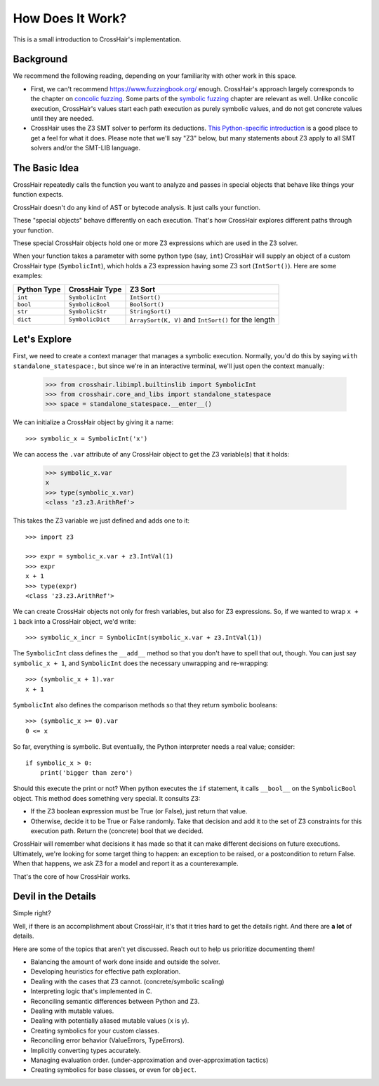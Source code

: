 *****************
How Does It Work?
*****************

This is a small introduction to CrossHair's implementation.

Background
==========

We recommend the following reading, depending on your familiarity with other work in
this space.

* First, we can't recommend `<https://www.fuzzingbook.org/>`_ enough.
  CrossHair's approach largely corresponds to the chapter on
  `concolic fuzzing <https://www.fuzzingbook.org/html/ConcolicFuzzer.html>`_.
  Some parts of the
  `symbolic fuzzing <https://www.fuzzingbook.org/html/SymbolicFuzzer.html>`_
  chapter are relevant as well.
  Unlike concolic execution, CrossHair's values start each path execution as
  purely symbolic values, and do not get concrete values until they are needed.

* CrossHair uses the Z3 SMT solver to perform its deductions.
  `This Python-specific introduction <https://www.cs.tau.ac.il/~msagiv/courses/asv/z3py/guide-examples.htm>`_
  is a good place to get a feel for what it does.
  Please note that we'll say "Z3" below, but many statements about Z3 apply to all SMT
  solvers and/or the SMT-LIB language.

The Basic Idea
==============

CrossHair repeatedly calls the function you want to analyze and passes in special
objects that behave like things your function expects.

CrossHair doesn't do any kind of AST or bytecode analysis. It just calls your function.

These "special objects" behave differently on each execution.
That's how CrossHair explores different paths through your function.

These special CrossHair objects hold one or more Z3 expressions which are used in the Z3
solver.

When your function takes a parameter with some python type (say, ``int``) CrossHair will
supply an object of a custom CrossHair type (``SymbolicInt``), which holds a Z3
expression having some Z3 sort (``IntSort()``). Here are some examples:

+-------------+------------------+------------------------------------------------------+
| Python Type | CrossHair Type   | Z3 Sort                                              |
+=============+==================+======================================================+
| ``int``     | ``SymbolicInt``  | ``IntSort()``                                        |
+-------------+------------------+------------------------------------------------------+
| ``bool``    | ``SymbolicBool`` | ``BoolSort()``                                       |
+-------------+------------------+------------------------------------------------------+
| ``str``     | ``SymbolicStr``  | ``StringSort()``                                     |
+-------------+------------------+------------------------------------------------------+
| ``dict``    | ``SymbolicDict`` | ``ArraySort(K, V)`` and ``IntSort()`` for the length |
+-------------+------------------+------------------------------------------------------+

Let's Explore
=============

First, we need to create a context manager that manages a symbolic execution.
Normally, you'd do this by saying ``with standalone_statespace:``, but since we're in
an interactive terminal, we'll just open the context manually:

    >>> from crosshair.libimpl.builtinslib import SymbolicInt
    >>> from crosshair.core_and_libs import standalone_statespace
    >>> space = standalone_statespace.__enter__()

We can initialize a CrossHair object by giving it a name::

    >>> symbolic_x = SymbolicInt('x')

We can access the ``.var`` attribute of any CrossHair object to get
the Z3 variable(s) that it holds:

    >>> symbolic_x.var
    x
    >>> type(symbolic_x.var)
    <class 'z3.z3.ArithRef'>


This takes the Z3 variable we just defined and adds one to it::

    >>> import z3

    >>> expr = symbolic_x.var + z3.IntVal(1)
    >>> expr
    x + 1
    >>> type(expr)
    <class 'z3.z3.ArithRef'>

We can create CrossHair objects not only for fresh variables, but
also for Z3 expressions.
So, if we wanted to wrap ``x + 1`` back into a CrossHair object,
we'd write::

    >>> symbolic_x_incr = SymbolicInt(symbolic_x.var + z3.IntVal(1))

The ``SymbolicInt`` class defines the ``__add__`` method so that you don't
have to spell that out, though. You can just say ``symbolic_x + 1``, and
``SymbolicInt`` does the necessary unwrapping and re-wrapping::

    >>> (symbolic_x + 1).var
    x + 1

``SymbolicInt`` also defines the comparison methods so that they return symbolic
booleans::

    >>> (symbolic_x >= 0).var
    0 <= x


So far, everything is symbolic. But eventually, the Python interpreter
needs a real value; consider::

    if symbolic_x > 0:
        print('bigger than zero')

Should this execute the print or not? When python executes the ``if``
statement, it calls ``__bool__`` on the ``SymbolicBool`` object. This method
does something very special. It consults Z3:

* If the Z3 boolean expression must be True (or False), just return
  that value.

* Otherwise, decide it to be True or False randomly. Take that decision
  and add it to the set of Z3 constraints for this execution path.
  Return the (concrete) bool that we decided.

CrossHair will remember what decisions it has made so that
it can make different decisions on future executions. Ultimately,
we're looking for some target thing to happen: an exception to be
raised, or a postcondition to return False. When that happens,
we ask Z3 for a model and report it as a counterexample.

That's the core of how CrossHair works.

.. testcleanup::
  standalone_statespace.__exit__()


Devil in the Details
====================

Simple right?

Well, if there is an accomplishment about CrossHair, it's that it
tries hard to get the details right. And there are **a lot** of
details.

Here are some of the topics that aren't yet discussed. Reach out to help us prioritize
documenting them!


* Balancing the amount of work done inside and outside the solver.
* Developing heuristics for effective path exploration.
* Dealing with the cases that Z3 cannot. (concrete/symbolic scaling)
* Interpreting logic that's implemented in C.
* Reconciling semantic differences between Python and Z3.
* Dealing with mutable values.
* Dealing with potentially aliased mutable values (x is y).
* Creating symbolics for your custom classes.
* Reconciling error behavior (ValueErrors, TypeErrors).
* Implicitly converting types accurately.
* Managing evaluation order. (under-approximation and over-approximation tactics)
* Creating symbolics for base classes, or even for ``object``.

